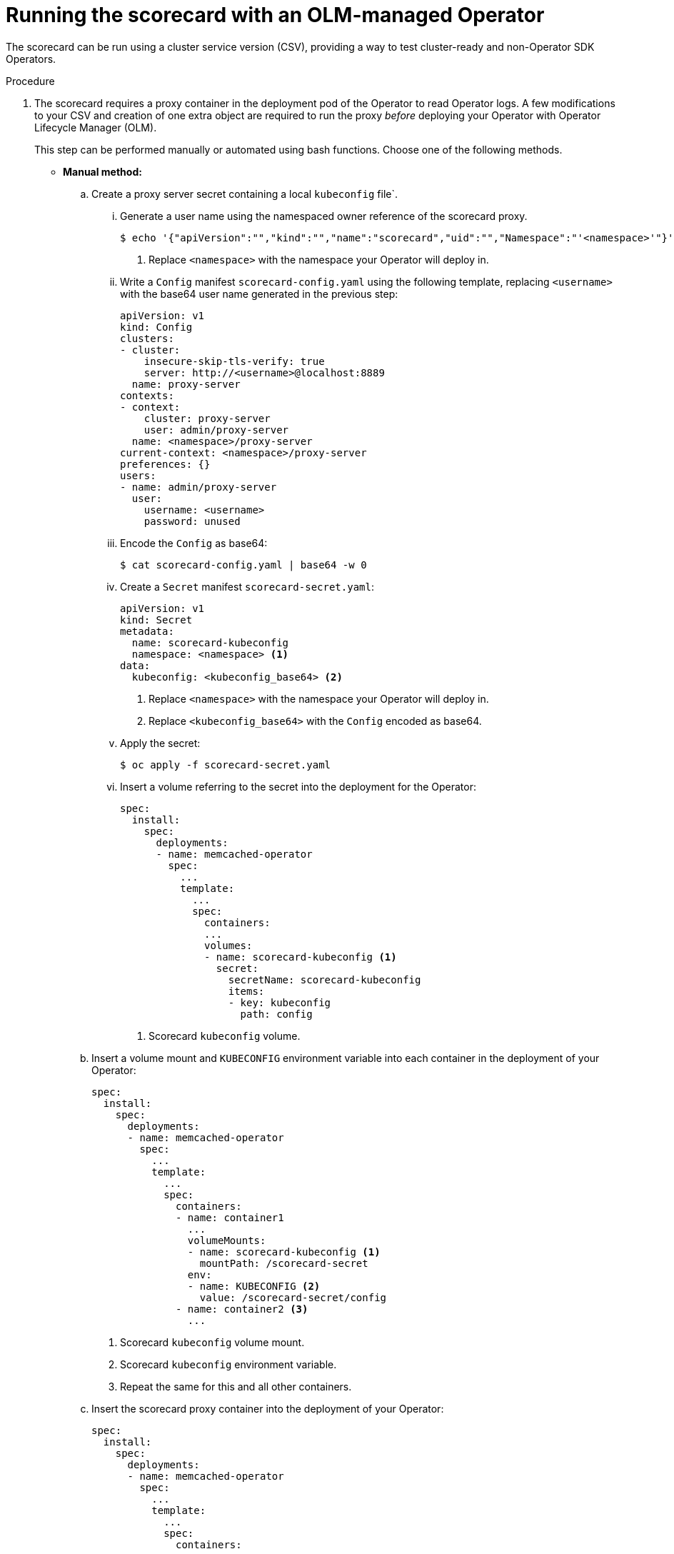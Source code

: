 // Module included in the following assemblies:
//
// * operators/operator_sdk/osdk-scorecard.adoc

:_content-type: PROCEDURE
[id="osdk-scorecard-olm_{context}"]
= Running the scorecard with an OLM-managed Operator

The scorecard can be run using a cluster service version (CSV), providing a way to test cluster-ready and non-Operator SDK Operators.

.Procedure

. The scorecard requires a proxy container in the deployment pod of the Operator to read Operator logs. A few modifications to your CSV and creation of one extra object are required to run the proxy _before_ deploying your Operator with Operator Lifecycle Manager (OLM).
+
This step can be performed manually or automated using bash functions. Choose one of the following methods.
+
--
* *Manual method:*

..  Create a proxy server secret containing a local `kubeconfig` file`.

... Generate a user name using the namespaced owner reference of the scorecard proxy.
+
[source,terminal]
----
$ echo '{"apiVersion":"","kind":"","name":"scorecard","uid":"","Namespace":"'<namespace>'"}' | base64 -w 0 <1>
----
<1> Replace `<namespace>` with the namespace your Operator will deploy in.

... Write a `Config` manifest `scorecard-config.yaml` using the following template, replacing `<username>` with the base64 user name generated in the previous step:
+
[source,yaml]
----
apiVersion: v1
kind: Config
clusters:
- cluster:
    insecure-skip-tls-verify: true
    server: http://<username>@localhost:8889
  name: proxy-server
contexts:
- context:
    cluster: proxy-server
    user: admin/proxy-server
  name: <namespace>/proxy-server
current-context: <namespace>/proxy-server
preferences: {}
users:
- name: admin/proxy-server
  user:
    username: <username>
    password: unused
----

... Encode the `Config` as base64:
+
[source,terminal]
----
$ cat scorecard-config.yaml | base64 -w 0
----

... Create a `Secret` manifest `scorecard-secret.yaml`:
+
[source,yaml]
----
apiVersion: v1
kind: Secret
metadata:
  name: scorecard-kubeconfig
  namespace: <namespace> <1>
data:
  kubeconfig: <kubeconfig_base64> <2>
----
<1> Replace `<namespace>` with the namespace your Operator will deploy in.
<2> Replace `<kubeconfig_base64>` with the `Config` encoded as base64.

... Apply the secret:
+
[source,terminal]
----
$ oc apply -f scorecard-secret.yaml
----

... Insert a volume referring to the secret into the deployment for the Operator:
+
[source,yaml]
----
spec:
  install:
    spec:
      deployments:
      - name: memcached-operator
        spec:
          ...
          template:
            ...
            spec:
              containers:
              ...
              volumes:
              - name: scorecard-kubeconfig <1>
                secret:
                  secretName: scorecard-kubeconfig
                  items:
                  - key: kubeconfig
                    path: config
----
<1> Scorecard `kubeconfig` volume.

.. Insert a volume mount and `KUBECONFIG` environment variable into each container in the deployment of your Operator:
+
[source,yaml]
----
spec:
  install:
    spec:
      deployments:
      - name: memcached-operator
        spec:
          ...
          template:
            ...
            spec:
              containers:
              - name: container1
                ...
                volumeMounts:
                - name: scorecard-kubeconfig <1>
                  mountPath: /scorecard-secret
                env:
                - name: KUBECONFIG <2>
                  value: /scorecard-secret/config
              - name: container2 <3>
                ...
----
<1> Scorecard `kubeconfig` volume mount.
<2> Scorecard `kubeconfig` environment variable.
<3> Repeat the same for this and all other containers.

.. Insert the scorecard proxy container into the deployment of your Operator:
+
[source,yaml]
----
spec:
  install:
    spec:
      deployments:
      - name: memcached-operator
        spec:
          ...
          template:
            ...
            spec:
              containers:
              ...
              - name: scorecard-proxy <1>
                command:
                - scorecard-proxy
                env:
                - name: WATCH_NAMESPACE
                  valueFrom:
                    fieldRef:
                      apiVersion: v1
                      fieldPath: metadata.namespace
                image: quay.io/operator-framework/scorecard-proxy:master
                imagePullPolicy: Always
                ports:
                - name: proxy
                  containerPort: 8889
----
<1> Scorecard proxy container.

* *Automated method:*
+
The link:https://github.com/operator-framework/community-operators[`community-operators`] repository has several bash functions that can perform the previous steps in the procedure for you.

.. Run the following `curl` command:
+
[source,terminal]
----
$ curl -Lo csv-manifest-modifiers.sh \
    https://raw.githubusercontent.com/operator-framework/community-operators/master/scripts/lib/file
----

.. Source the `csv-manifest-modifiers.sh` file:
+
[source,terminal]
----
$ . ./csv-manifest-modifiers.sh
----

.. Create the `kubeconfig` secret file:
+
[source,terminal]
----
$ create_kubeconfig_secret_file scorecard-secret.yaml "<namespace>" <1>
----
<1> Replace `<namespace>` with the namespace your Operator will deploy in.

.. Apply the secret:
+
[source,terminal]
----
$ oc apply -f scorecard-secret.yaml
----

.. Insert the `kubeconfig` volume:
+
[source,terminal]
----
$ insert_kubeconfig_volume "<csv_file>" <1>
----
<1> Replace `<csv_file>` with the path to your CSV manifest.

.. Insert the `kubeconfig` secret mount:
+
[source,terminal]
----
$ insert_kubeconfig_secret_mount "<csv_file>"
----

.. Insert the proxy container:
+
[source,terminal]
----
$ insert_proxy_container "<csv_file>" "quay.io/operator-framework/scorecard-proxy:master"
----
--

. After inserting the proxy container, follow the steps in the _Getting started with the Operator SDK_ guide to bundle your CSV and custom resource definitions (CRDs) and deploy your Operator on OLM.

. After your Operator has been deployed on OLM, define a `.osdk-scorecard.yaml` configuration file in your Operator project and ensure both the `csv-path: <csv_manifest_path>` and `olm-deployed` options are set.

. Run the scorecard with both the `csv-path: <csv_manifest_path>` and `olm-deployed` options set in your scorecard configuration file:
+
[source,terminal]
----
$ operator-sdk scorecard
----

